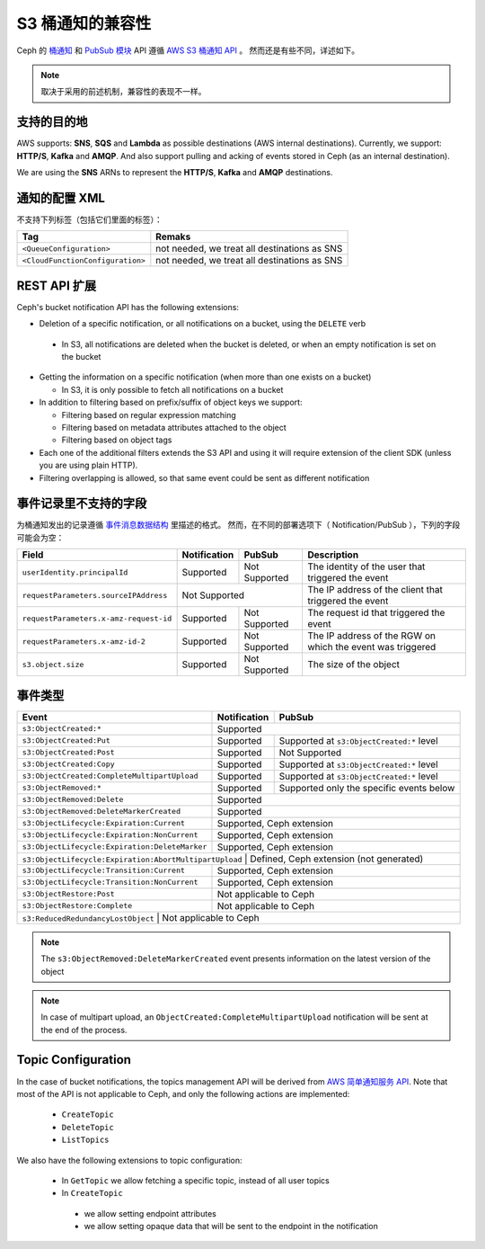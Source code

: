 ===================
 S3 桶通知的兼容性
===================
.. S3 Bucket Notifications Compatibility

Ceph 的 `桶通知`_ 和 `PubSub 模块`_ API 遵循 `AWS S3 桶通知 API`_ 。
然而还是有些不同，详述如下。

.. note::
   取决于采用的前述机制，兼容性的表现不一样。


支持的目的地
------------
.. Supported Destination

AWS supports: **SNS**, **SQS** and **Lambda** as possible destinations (AWS internal destinations). 
Currently, we support: **HTTP/S**, **Kafka** and **AMQP**. And also support pulling and acking of events stored in Ceph (as an internal destination).

We are using the **SNS** ARNs to represent the **HTTP/S**, **Kafka** and **AMQP** destinations.

通知的配置 XML
--------------
.. Notification Configuration XML

不支持下列标签（包括它们里面的标签）：

+-----------------------------------+----------------------------------------------+
| Tag                               | Remaks                                       |
+===================================+==============================================+
| ``<QueueConfiguration>``          | not needed, we treat all destinations as SNS |
+-----------------------------------+----------------------------------------------+
| ``<CloudFunctionConfiguration>``  | not needed, we treat all destinations as SNS |
+-----------------------------------+----------------------------------------------+

REST API 扩展
-------------
.. REST API Extension 

Ceph's bucket notification API has the following extensions:

- Deletion of a specific notification, or all notifications on a bucket, using the ``DELETE`` verb

 - In S3, all notifications are deleted when the bucket is deleted, or when an empty notification is set on the bucket

- Getting the information on a specific notification (when more than one exists on a bucket)

  - In S3, it is only possible to fetch all notifications on a bucket

- In addition to filtering based on prefix/suffix of object keys we support:

  - Filtering based on regular expression matching

  - Filtering based on metadata attributes attached to the object

  - Filtering based on object tags

- Each one of the additional filters extends the S3 API and using it will require extension of the client SDK (unless you are using plain HTTP). 

- Filtering overlapping is allowed, so that same event could be sent as different notification


事件记录里不支持的字段
----------------------
.. Unsupported Fields in the Event Record

为桶通知发出的记录遵循 `事件消息数据结构`_ 里描述的格式。
然而，在不同的部署选项下（ Notification/PubSub ），下列的字段可能会为空：

+----------------------------------------+--------------+---------------+------------------------------------------------------------+
| Field                                  | Notification | PubSub        | Description                                                |
+========================================+==============+===============+============================================================+
| ``userIdentity.principalId``           | Supported    | Not Supported | The identity of the user that triggered the event          |
+----------------------------------------+--------------+---------------+------------------------------------------------------------+
| ``requestParameters.sourceIPAddress``  |         Not Supported        | The IP address of the client that triggered the event      |
+----------------------------------------+--------------+---------------+------------------------------------------------------------+
| ``requestParameters.x-amz-request-id`` | Supported    | Not Supported | The request id that triggered the event                    |
+----------------------------------------+--------------+---------------+------------------------------------------------------------+
| ``requestParameters.x-amz-id-2``       | Supported    | Not Supported | The IP address of the RGW on which the event was triggered |
+----------------------------------------+--------------+---------------+------------------------------------------------------------+
| ``s3.object.size``                     | Supported    | Not Supported | The size of the object                                     |
+----------------------------------------+--------------+---------------+------------------------------------------------------------+

事件类型
--------
.. Event Types

+------------------------------------------------+-----------------+-------------------------------------------+
| Event                                          | Notification    | PubSub                                    |
+================================================+=================+===========================================+
| ``s3:ObjectCreated:*``                         | Supported                                                   |
+------------------------------------------------+-----------------+-------------------------------------------+
| ``s3:ObjectCreated:Put``                       | Supported       | Supported at ``s3:ObjectCreated:*`` level |
+------------------------------------------------+-----------------+-------------------------------------------+
| ``s3:ObjectCreated:Post``                      | Supported       | Not Supported                             |
+------------------------------------------------+-----------------+-------------------------------------------+
| ``s3:ObjectCreated:Copy``                      | Supported       | Supported at ``s3:ObjectCreated:*`` level |
+------------------------------------------------+-----------------+-------------------------------------------+
| ``s3:ObjectCreated:CompleteMultipartUpload``   | Supported       | Supported at ``s3:ObjectCreated:*`` level |
+------------------------------------------------+-----------------+-------------------------------------------+
| ``s3:ObjectRemoved:*``                         | Supported       | Supported only the specific events below  |
+------------------------------------------------+-----------------+-------------------------------------------+
| ``s3:ObjectRemoved:Delete``                    | Supported                                                   |
+------------------------------------------------+-----------------+-------------------------------------------+
| ``s3:ObjectRemoved:DeleteMarkerCreated``       | Supported                                                   |
+------------------------------------------------+-----------------+-------------------------------------------+
| ``s3:ObjectLifecycle:Expiration:Current``      | Supported, Ceph extension                                   |
+------------------------------------------------+-----------------+-------------------------------------------+
| ``s3:ObjectLifecycle:Expiration:NonCurrent``   | Supported, Ceph extension                                   |
+------------------------------------------------+-----------------+-------------------------------------------+
| ``s3:ObjectLifecycle:Expiration:DeleteMarker`` | Supported, Ceph extension                                   |
+------------------------------------------------+-----------------+-------------------------------------------+
| ``s3:ObjectLifecycle:Expiration:AbortMultipartUpload`` | Defined, Ceph extension (not generated)             |
+------------------------------------------------+-----------------+-------------------------------------------+
| ``s3:ObjectLifecycle:Transition:Current``      | Supported, Ceph extension                                   |
+------------------------------------------------+-----------------+-------------------------------------------+
| ``s3:ObjectLifecycle:Transition:NonCurrent``   | Supported, Ceph extension                                   |
+------------------------------------------------+-----------------+-------------------------------------------+
| ``s3:ObjectRestore:Post``                      | Not applicable to Ceph                                      |
+------------------------------------------------+-----------------+-------------------------------------------+
| ``s3:ObjectRestore:Complete``                  | Not applicable to Ceph                                      |
+------------------------------------------------+-----------------+-------------------------------------------+
| ``s3:ReducedRedundancyLostObject``             | Not applicable to Ceph                                      |
+----------------------------------------------+-----------------+---------------------------------------------+

.. note:: 

   The ``s3:ObjectRemoved:DeleteMarkerCreated`` event presents information on the latest version of the object

.. note::

   In case of multipart upload, an ``ObjectCreated:CompleteMultipartUpload`` notification will be sent at the end of the process.

Topic Configuration
-------------------
In the case of bucket notifications, the topics management API will be derived from `AWS 简单通知服务 API`_. 
Note that most of the API is not applicable to Ceph, and only the following actions are implemented:

 - ``CreateTopic``
 - ``DeleteTopic``
 - ``ListTopics``

We also have the following extensions to topic configuration: 

 - In ``GetTopic`` we allow fetching a specific topic, instead of all user topics
 - In ``CreateTopic``

  - we allow setting endpoint attributes
  - we allow setting opaque data that will be sent to the endpoint in the notification


.. _AWS 简单通知服务 API: https://docs.aws.amazon.com/sns/latest/api/API_Operations.html
.. _AWS S3 桶通知 API: https://docs.aws.amazon.com/AmazonS3/latest/dev/NotificationHowTo.html
.. _事件消息数据结构: https://docs.aws.amazon.com/AmazonS3/latest/dev/notification-content-structure.html
.. _`PubSub 模块`: ../pubsub-module
.. _`桶通知`: ../notifications
.. _`boto3 SDK filter extensions`: https://github.com/ceph/ceph/tree/master/examples/boto3
